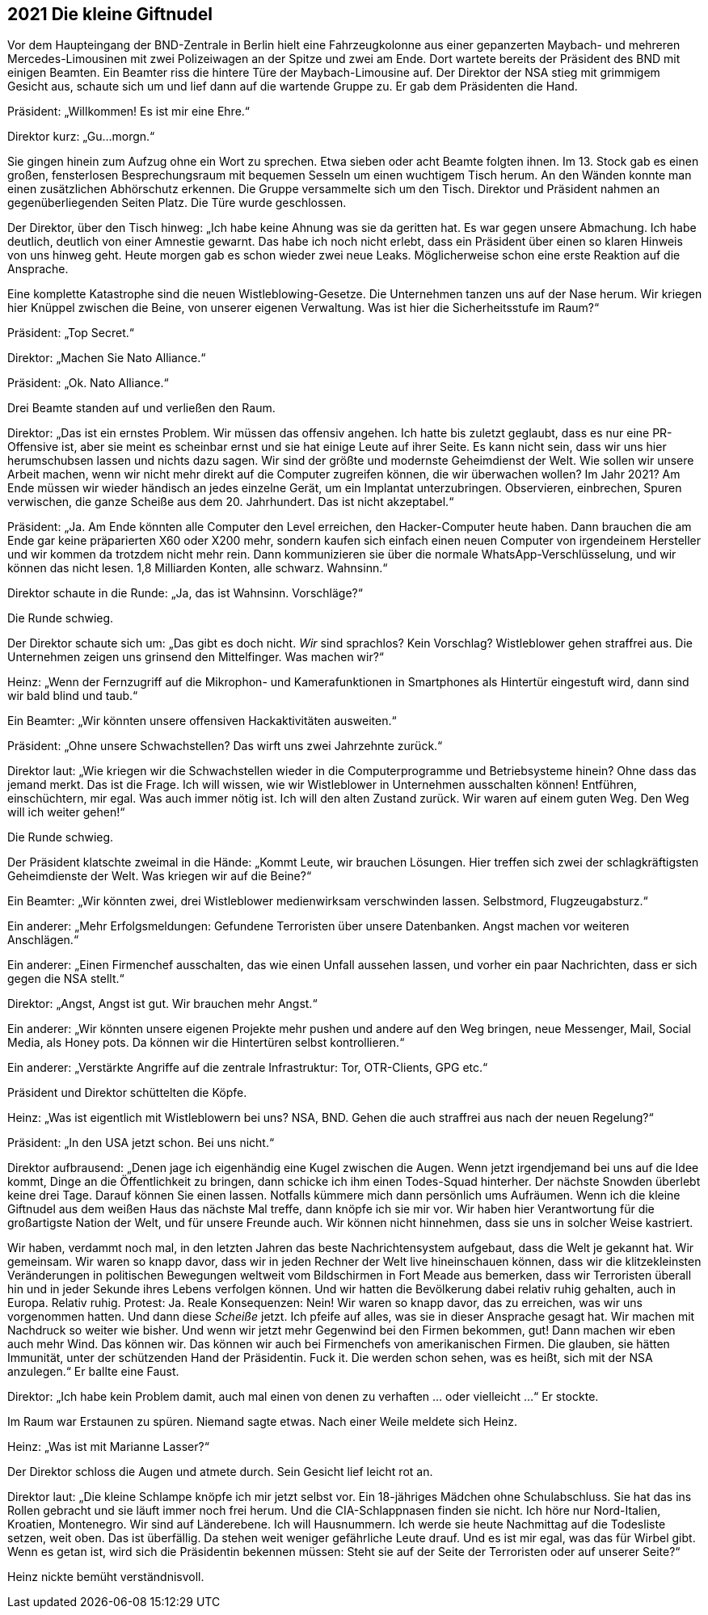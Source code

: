 == [big-number]#2021# Die kleine Giftnudel

[text-caps]#Vor dem Haupteingang# der BND-Zentrale in Berlin hielt eine Fahrzeugkolonne aus einer gepanzerten Maybach- und mehreren Mercedes-Limousinen mit zwei Polizeiwagen an der Spitze und zwei am Ende.
Dort wartete bereits der Präsident des BND mit einigen Beamten.
Ein Beamter riss die hintere Türe der Maybach-Limousine auf.
Der Direktor der NSA stieg mit grimmigem Gesicht aus, schaute sich um und lief dann auf die wartende Gruppe zu.
Er gab dem Präsidenten die Hand.

Präsident: „Willkommen!
Es ist mir eine Ehre.“

Direktor kurz: „Gu...morgn.“

Sie gingen hinein zum Aufzug ohne ein Wort zu sprechen.
Etwa sieben oder acht Beamte folgten ihnen.
Im 13. Stock gab es einen großen, fensterlosen Besprechungsraum mit bequemen Sesseln um einen wuchtigem Tisch herum.
An den Wänden konnte man einen zusätzlichen Abhörschutz erkennen.
Die Gruppe versammelte sich um den Tisch.
Direktor und Präsident nahmen an gegenüberliegenden Seiten Platz.
Die Türe wurde geschlossen.

Der Direktor, über den Tisch hinweg: „Ich habe keine Ahnung was sie da geritten hat.
Es war gegen unsere Abmachung.
Ich habe deutlich, deutlich von einer Amnestie gewarnt.
Das habe ich noch nicht erlebt, dass ein Präsident über einen so klaren Hinweis von uns hinweg geht.
Heute morgen gab es schon wieder zwei neue Leaks.
Möglicherweise schon eine erste Reaktion auf die Ansprache.

Eine komplette Katastrophe sind die neuen Wistleblowing-Gesetze.
Die Unternehmen tanzen uns auf der Nase herum.
Wir kriegen hier Knüppel zwischen die Beine, von unserer eigenen Verwaltung.
Was ist hier die Sicherheitsstufe im Raum?“

Präsident: „Top Secret.“

Direktor: „Machen Sie Nato Alliance.“

Präsident: „Ok. Nato Alliance.“

Drei Beamte standen auf und verließen den Raum.

Direktor: „Das ist ein ernstes Problem.
Wir müssen das offensiv angehen.
Ich hatte bis zuletzt geglaubt, dass es nur eine PR-Offensive ist, aber sie meint es scheinbar ernst und sie hat einige Leute auf ihrer Seite.
Es kann nicht sein, dass wir uns hier herumschubsen lassen und nichts dazu sagen.
Wir sind der größte und modernste Geheimdienst der Welt.
Wie sollen wir unsere Arbeit machen, wenn wir nicht mehr direkt auf die Computer zugreifen können, die wir überwachen wollen?
Im Jahr 2021?
Am Ende müssen wir wieder händisch an jedes einzelne Gerät, um ein Implantat unterzubringen.
Observieren, einbrechen, Spuren verwischen, die ganze Scheiße aus dem 20. Jahrhundert.
Das ist nicht akzeptabel.“

Präsident: „Ja. Am Ende könnten alle Computer den Level erreichen, den Hacker-Computer heute haben.
Dann brauchen die am Ende gar keine präparierten X60 oder X200 mehr, sondern kaufen sich einfach einen neuen Computer von irgendeinem Hersteller und wir kommen da trotzdem nicht mehr rein.
Dann kommunizieren sie über die normale WhatsApp-Verschlüsselung, und wir können das nicht lesen.
1,8 Milliarden Konten, alle schwarz.
Wahnsinn.“

Direktor schaute in die Runde: „Ja, das ist Wahnsinn. Vorschläge?“

Die Runde schwieg.

Der Direktor schaute sich um: „Das gibt es doch nicht.
_Wir_ sind sprachlos?
Kein Vorschlag?
Wistleblower gehen straffrei aus.
Die Unternehmen zeigen uns grinsend den Mittelfinger.
Was machen wir?“

Heinz: „Wenn der Fernzugriff auf die Mikrophon- und Kamerafunktionen in Smartphones als Hintertür eingestuft wird, dann sind wir bald blind und taub.“

Ein Beamter: „Wir könnten unsere offensiven Hackaktivitäten ausweiten.“

Präsident: „Ohne unsere Schwachstellen?
Das wirft uns zwei Jahrzehnte zurück.“

Direktor laut: „Wie kriegen wir die Schwachstellen wieder in die Computerprogramme und Betriebsysteme hinein?
Ohne dass das jemand merkt.
Das ist die Frage.
Ich will wissen, wie wir Wistleblower in Unternehmen ausschalten können!
Entführen, einschüchtern, mir egal.
Was auch immer nötig ist.
Ich will den alten Zustand zurück.
Wir waren auf einem guten Weg.
Den Weg will ich weiter gehen!“

Die Runde schwieg.

Der Präsident klatschte zweimal in die Hände: „Kommt Leute, wir brauchen Lösungen.
Hier treffen sich zwei der schlagkräftigsten Geheimdienste der Welt.
Was kriegen wir auf die Beine?“

Ein Beamter: „Wir könnten zwei, drei Wistleblower medienwirksam verschwinden lassen.
Selbstmord, Flugzeugabsturz.“

Ein anderer: „Mehr Erfolgsmeldungen: Gefundene Terroristen über unsere Datenbanken.
Angst machen vor weiteren Anschlägen.“

Ein anderer: „Einen Firmenchef ausschalten, das wie einen Unfall aussehen lassen, und vorher ein paar Nachrichten, dass er sich gegen die NSA stellt.“

Direktor: „Angst, Angst ist gut. Wir brauchen mehr Angst.“

Ein anderer: „Wir könnten unsere eigenen Projekte mehr pushen und andere auf den Weg bringen, neue Messenger, Mail, Social Media, als Honey pots.
Da können wir die Hintertüren selbst kontrollieren.“

Ein anderer: „Verstärkte Angriffe auf die zentrale Infrastruktur: Tor, OTR-Clients, GPG etc.“

Präsident und Direktor schüttelten die Köpfe.

Heinz: „Was ist eigentlich mit Wistleblowern bei uns?
NSA, BND.
Gehen die auch straffrei aus nach der neuen Regelung?“

Präsident: „In den USA jetzt schon. Bei uns nicht.“

Direktor aufbrausend: „Denen jage ich eigenhändig eine Kugel zwischen die Augen.
Wenn jetzt irgendjemand bei uns auf die Idee kommt, Dinge an die Öffentlichkeit zu bringen, dann schicke ich ihm einen Todes-Squad hinterher.
Der nächste Snowden überlebt keine drei Tage.
Darauf können Sie einen lassen.
Notfalls kümmere mich dann persönlich ums Aufräumen.
Wenn ich die kleine Giftnudel aus dem weißen Haus das nächste Mal treffe, dann knöpfe ich sie mir vor.
Wir haben hier Verantwortung für die großartigste Nation der Welt, und für unsere Freunde auch.
Wir können nicht hinnehmen, dass sie uns in solcher Weise kastriert.

Wir haben, verdammt noch mal, in den letzten Jahren das beste Nachrichtensystem aufgebaut, dass die Welt je gekannt hat.
Wir gemeinsam.
Wir waren so knapp davor, dass wir in jeden Rechner der Welt live hineinschauen können, dass wir die klitzekleinsten Veränderungen in politischen Bewegungen weltweit vom Bildschirmen in Fort Meade aus bemerken, dass wir Terroristen überall hin und in jeder Sekunde ihres Lebens verfolgen können.
Und wir hatten die Bevölkerung dabei relativ ruhig gehalten, auch in Europa.
Relativ ruhig.
Protest: Ja.
Reale Konsequenzen: Nein!
Wir waren so knapp davor, das zu erreichen, was wir uns vorgenommen hatten.
Und dann diese _Scheiße_ jetzt.
Ich pfeife auf alles, was sie in dieser Ansprache gesagt hat.
Wir machen mit Nachdruck so weiter wie bisher.
Und wenn wir jetzt mehr Gegenwind bei den Firmen bekommen, gut!
Dann machen wir eben auch mehr Wind.
Das können wir.
Das können wir auch bei Firmenchefs von amerikanischen Firmen.
Die glauben, sie hätten Immunität, unter der schützenden Hand der Präsidentin.
Fuck it.
Die werden schon sehen, was es heißt, sich mit der NSA anzulegen.“
Er ballte eine Faust.

Direktor: „Ich habe kein Problem damit, auch mal einen von denen zu verhaften ... oder vielleicht ...“ Er stockte. 

Im Raum war Erstaunen zu spüren.
Niemand sagte etwas.
Nach einer Weile meldete sich Heinz.

Heinz: „Was ist mit Marianne Lasser?“

Der Direktor schloss die Augen und atmete durch.
Sein Gesicht lief leicht rot an.

Direktor laut: „Die kleine Schlampe knöpfe ich mir jetzt selbst vor.
Ein 18-jähriges Mädchen ohne Schulabschluss.
Sie hat das ins Rollen gebracht und sie läuft immer noch frei herum.
Und die CIA-Schlappnasen finden sie nicht.
Ich höre nur Nord-Italien, Kroatien, Montenegro.
Wir sind auf Länderebene.
Ich will Hausnummern.
Ich werde sie heute Nachmittag auf die Todesliste setzen, weit oben.
Das ist überfällig.
Da stehen weit weniger gefährliche Leute drauf.
Und es ist mir egal, was das für Wirbel gibt.
Wenn es getan ist, wird sich die Präsidentin bekennen müssen: Steht sie auf der Seite der Terroristen oder auf unserer Seite?“

Heinz nickte bemüht verständnisvoll.
